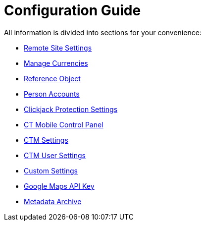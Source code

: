 = Configuration Guide

All information is divided into sections for your convenience:

* link:android/remote-site-settings[Remote Site Settings]
* link:android/manage-currencies[Manage Currencies]
* link:android/reference-object[Reference Object]
* link:android/person-accounts[Person Accounts]
* link:android/clickjack-protection-settings[Clickjack Protection Settings]
* link:android/ct-mobile-control-panel[CT Mobile Control Panel]
* link:android/ctm-settings[CTM Settings]
* link:android/ctm-user-settings[CTM User Settings]
* link:android/custom-settings[Custom Settings]
* link:android/google-maps-api-key[Google Maps API Key]
* link:android/metadata-archive[Metadata Archive]
